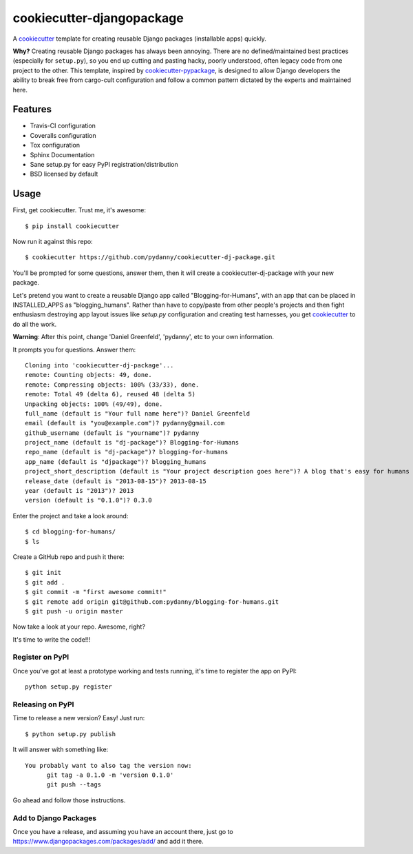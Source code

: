 ==========================
cookiecutter-djangopackage
==========================

A cookiecutter_ template for creating reusable Django packages (installable apps) quickly. 

**Why?** Creating reusable Django packages has always been annoying. There are no defined/maintained
best practices (especially for ``setup.py``), so you end up cutting and pasting hacky, poorly understood, 
often legacy code from one project to the other. This template, inspired by `cookiecutter-pypackage`_,
is designed to allow Django developers the ability to break free from cargo-cult configuration and follow
a common pattern dictated by the experts and maintained here. 

.. _cookiecutter: https://github.com/audreyr/cookiecutter
.. _cookiecutter-pypackage: https://github.com/audreyr/cookiecutter-pypackage

Features
--------

* Travis-CI configuration
* Coveralls configuration
* Tox configuration
* Sphinx Documentation
* Sane setup.py for easy PyPI registration/distribution
* BSD licensed by default


Usage
------

First, get cookiecutter. Trust me, it's awesome::

    $ pip install cookiecutter

Now run it against this repo::

    $ cookiecutter https://github.com/pydanny/cookiecutter-dj-package.git

You'll be prompted for some questions, answer them, then it will create a cookiecutter-dj-package with
your new package.

Let's pretend you want to create a reusable Django app called "Blogging-for-Humans", with an app that can be placed
in INSTALLED_APPS as "blogging_humans". Rather than have to copy/paste from other people's projects and
then fight enthusiasm destroying app layout issues like `setup.py` configuration and creating test
harnesses, you get cookiecutter_ to do all the work.

**Warning**: After this point, change 'Daniel Greenfeld', 'pydanny', etc to your own information.

It prompts you for questions. Answer them::

    Cloning into 'cookiecutter-dj-package'...
    remote: Counting objects: 49, done.
    remote: Compressing objects: 100% (33/33), done.
    remote: Total 49 (delta 6), reused 48 (delta 5)
    Unpacking objects: 100% (49/49), done.
    full_name (default is "Your full name here")? Daniel Greenfeld
    email (default is "you@example.com")? pydanny@gmail.com
    github_username (default is "yourname")? pydanny
    project_name (default is "dj-package")? Blogging-for-Humans
    repo_name (default is "dj-package")? blogging-for-humans
    app_name (default is "djpackage")? blogging_humans        
    project_short_description (default is "Your project description goes here")? A blog that's easy for humans to use!
    release_date (default is "2013-08-15")? 2013-08-15
    year (default is "2013")? 2013
    version (default is "0.1.0")? 0.3.0

Enter the project and take a look around::

    $ cd blogging-for-humans/
    $ ls

Create a GitHub repo and push it there::

    $ git init
    $ git add .
    $ git commit -m "first awesome commit!"
    $ git remote add origin git@github.com:pydanny/blogging-for-humans.git
    $ git push -u origin master

Now take a look at your repo. Awesome, right?

It's time to write the code!!!

Register on PyPI
~~~~~~~~~~~~~~~~~

Once you've got at least a prototype working and tests running, it's time to register the app on PyPI::

    python setup.py register


Releasing on PyPI
~~~~~~~~~~~~~~~~~~~~~~~~

Time to release a new version? Easy! Just run::

    $ python setup.py publish

It will answer with something like::

    You probably want to also tag the version now:
          git tag -a 0.1.0 -m 'version 0.1.0'
          git push --tags

Go ahead and follow those instructions.

Add to Django Packages
~~~~~~~~~~~~~~~~~~~~~~~

Once you have a release, and assuming you have an account there, just go to https://www.djangopackages.com/packages/add/ and add it there.
